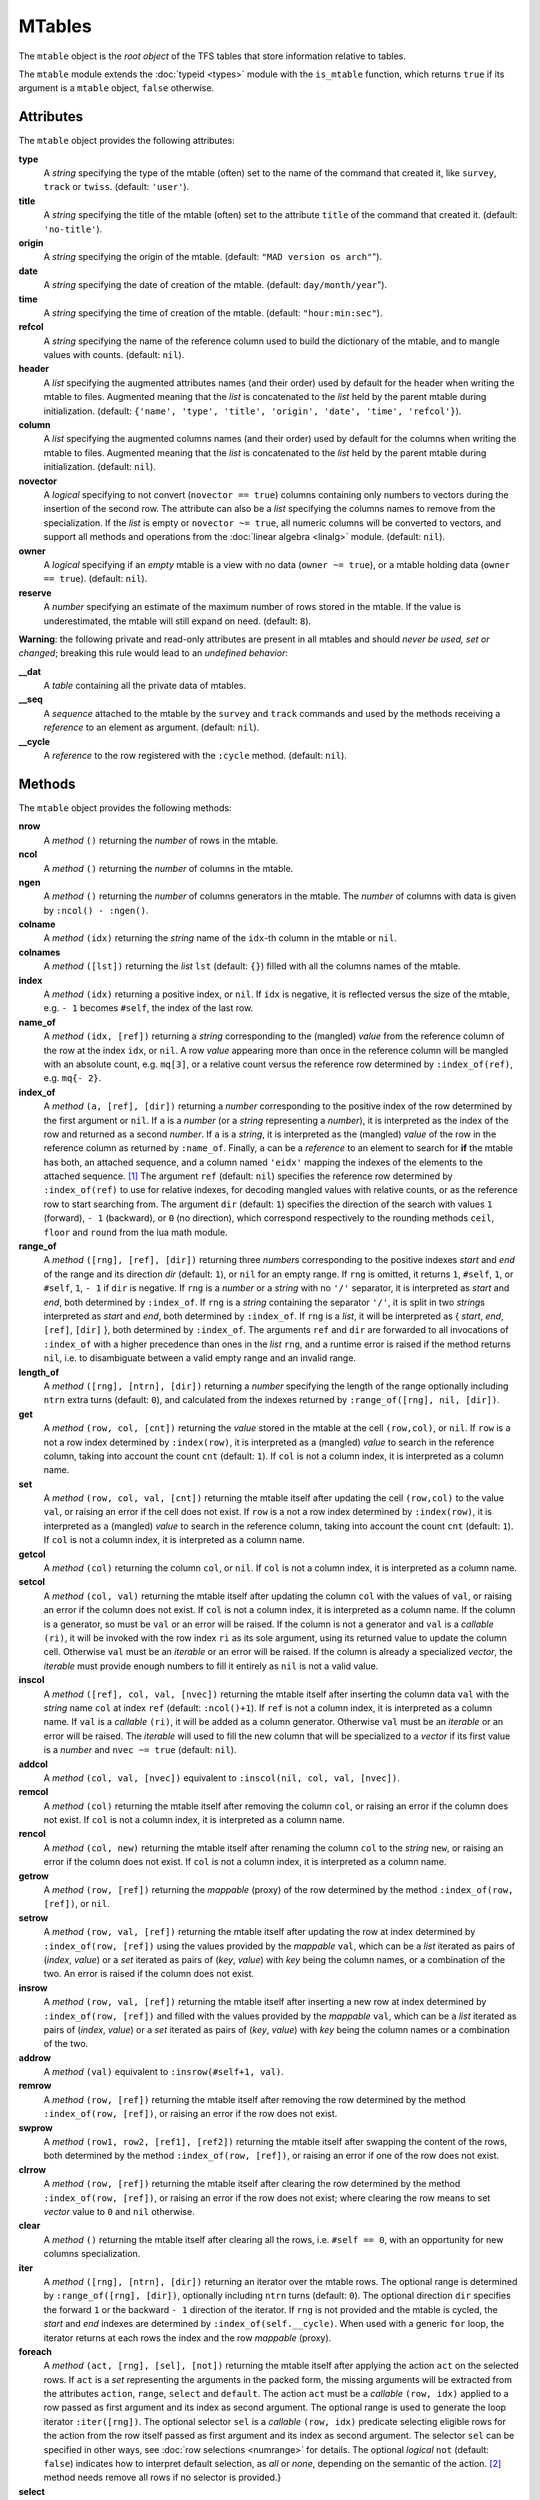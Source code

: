 MTables
=======
.. _ch.gen.mtbl:




The :literal:`mtable` object is the *root object* of the TFS tables that store information relative to tables.

The :literal:`mtable` module extends the :doc:`typeid <types>` module with the :literal:`is_mtable` function, which returns :literal:`true` if its argument is a :literal:`mtable` object, :literal:`false` otherwise.

Attributes
----------

The :literal:`mtable` object provides the following attributes:

**type**
	 A *string* specifying the type of the mtable (often) set to the name of the command that created it, like :literal:`survey`, :literal:`track` or :literal:`twiss`. (default: :literal:`'user'`).

**title**
	 A *string* specifying the title of the mtable (often) set to the attribute :literal:`title` of the command that created it. (default: :literal:`'no-title'`).

**origin**
	 A *string* specifying the origin of the mtable. (default: :literal:`"MAD version os arch"`").

**date**
	 A *string* specifying the date of creation of the mtable. (default: :literal:`day/month/year`").

**time**
	 A *string* specifying the time of creation of the mtable. (default: :literal:`"hour:min:sec"`).

**refcol**
	 A *string* specifying the name of the reference column used to build the dictionary of the mtable, and to mangle values with counts. (default: :literal:`nil`).

**header**
	 A *list* specifying the augmented attributes names (and their order) used by default for the header when writing the mtable to files. Augmented meaning that the *list* is concatenated to the *list* held by the parent mtable during initialization. 
	 (default: :literal:`{'name', 'type', 'title', 'origin', 'date', 'time', 'refcol'}`).

**column**
	 A *list* specifying the augmented columns names (and their order) used by default for the columns when writing the mtable to files. Augmented meaning that the *list* is concatenated to the *list* held by the parent mtable during initialization. (default: :literal:`nil`).

**novector**
	 A *logical* specifying to not convert (:literal:`novector == true`) columns containing only numbers to vectors during the insertion of the second row. The attribute can also be a *list* specifying the columns names to remove from the specialization. If the *list* is empty or :literal:`novector ~= true`, all numeric columns will be converted to vectors, and support all methods and operations from the :doc:`linear algebra <linalg>` module. (default: :literal:`nil`).

**owner**
	 A *logical* specifying if an *empty* mtable is a view with no data (:literal:`owner ~= true`), or a mtable holding data (:literal:`owner == true`). (default: :literal:`nil`).

**reserve**
	 A *number* specifying an estimate of the maximum number of rows stored in the mtable. If the value is underestimated, the mtable will still expand on need. (default: :literal:`8`).


**Warning**: the following private and read-only attributes are present in all mtables and should *never be used, set or changed*; breaking this rule would lead to an *undefined behavior*:

**__dat**
	 A *table* containing all the private data of mtables.

**__seq**
	 A *sequence* attached to the mtable by the :literal:`survey` and :literal:`track` commands and used by the methods receiving a *reference* to an element as argument. (default: :literal:`nil`).

**__cycle**
	 A *reference* to the row registered with the :literal:`:cycle` method. (default: :literal:`nil`).


Methods
-------

The :literal:`mtable` object provides the following methods:

**nrow**
	 A *method*	:literal:`()` returning the *number* of rows in the mtable.

**ncol**
	 A *method*	:literal:`()` returning the *number* of columns in the mtable.

**ngen**
	 A *method*	:literal:`()` returning the *number* of columns generators in the mtable. The *number* of columns with data is given by :literal:`:ncol() - :ngen()`.

**colname**
	 A *method*	:literal:`(idx)` returning the *string* name of the :literal:`idx`-th column in the mtable or :literal:`nil`.

**colnames**
	 A *method*	:literal:`([lst])` returning the *list* :literal:`lst` (default: :literal:`{}`) filled with all the columns names of the mtable.

**index**
	 A *method*	:literal:`(idx)` returning a positive index, or :literal:`nil`. If :literal:`idx` is negative, it is reflected versus the size of the mtable, e.g. :literal:`- 1` becomes :literal:`#self`, the index of the last row.

**name_of**
	 A *method*	:literal:`(idx, [ref])` returning a *string* corresponding to the (mangled) *value* from the reference column of the row at the index :literal:`idx`, or :literal:`nil`. A row *value* appearing more than once in the reference column will be mangled with an absolute count, e.g. :literal:`mq[3]`, or a relative count versus the reference row determined by :literal:`:index_of(ref)`, e.g. :literal:`mq{- 2}`.

**index_of**
	 A *method*	:literal:`(a, [ref], [dir])` returning a *number* corresponding to the positive index of the row determined by the first argument or :literal:`nil`. If :literal:`a` is a *number* (or a *string* representing a *number*), it is interpreted as the index of the row and returned as a second *number*. If :literal:`a` is a *string*, it is interpreted as the (mangled) *value* of the row in the reference column as returned by :literal:`:name_of`. Finally, :literal:`a` can be a *reference* to an element to search for **if** the mtable has both, an attached sequence, and a column named :literal:`'eidx'` mapping the indexes of the elements to the attached sequence. [#f1]_ The argument :literal:`ref` (default: :literal:`nil`) specifies the reference row determined by :literal:`:index_of(ref)` to use for relative indexes, for decoding mangled values with relative counts, or as the reference row to start searching from. The argument :literal:`dir` (default: :literal:`1`) specifies the direction of the search with values :literal:`1` (forward), :literal:`- 1` (backward), or :literal:`0` (no direction), which correspond respectively to the rounding methods :literal:`ceil`, :literal:`floor` and :literal:`round` from the lua math module.

**range_of**
	 A *method*	:literal:`([rng], [ref], [dir])` returning three *number*\ s corresponding to the positive indexes *start* and *end* of the range and its direction *dir* (default: :literal:`1`), or :literal:`nil` for an empty range. If :literal:`rng` is omitted, it returns :literal:`1`, :literal:`#self`, :literal:`1`, or :literal:`#self`, :literal:`1`, :literal:`- 1` if :literal:`dir` is negative. If :literal:`rng` is a *number* or a *string* with no :literal:`'/'` separator, it is interpreted as *start* and *end*, both determined by :literal:`:index_of`. If :literal:`rng` is a *string* containing the separator :literal:`'/'`, it is split in two *string*\ s interpreted as *start* and *end*, both determined by :literal:`:index_of`. If :literal:`rng` is a *list*, it will be interpreted as { *start*, *end*, :literal:`[ref]`, :literal:`[dir]` }, both determined by :literal:`:index_of`. The arguments :literal:`ref` and :literal:`dir` are forwarded to all invocations of :literal:`:index_of` with a higher precedence than ones in the *list* :literal:`rng`, and a runtime error is raised if the method returns :literal:`nil`, i.e. to disambiguate between a valid empty range and an invalid range.

**length_of**
	 A *method*	:literal:`([rng], [ntrn], [dir])` returning a *number* specifying the length of the range optionally including :literal:`ntrn` extra turns (default: :literal:`0`), and calculated from the indexes returned by :literal:`:range_of([rng], nil, [dir])`.

**get**
	 A *method*	:literal:`(row, col, [cnt])` returning the *value* stored in the mtable at the cell :literal:`(row,col)`, or :literal:`nil`. If :literal:`row` is a not a row index determined by :literal:`:index(row)`, it is interpreted as a (mangled) *value* to search in the reference column, taking into account the count :literal:`cnt` (default: :literal:`1`). If :literal:`col` is not a column index, it is interpreted as a column name.

**set**
	 A *method*	:literal:`(row, col, val, [cnt])` returning the mtable itself after updating the cell :literal:`(row,col)` to the value :literal:`val`, or raising an error if the cell does not exist. If :literal:`row` is a not a row index determined by :literal:`:index(row)`, it is interpreted as a (mangled) *value* to search in the reference column, taking into account the count :literal:`cnt` (default: :literal:`1`). If :literal:`col` is not a column index, it is interpreted as a column name.

**getcol**
	 A *method*	:literal:`(col)` returning the column :literal:`col`, or :literal:`nil`. If :literal:`col` is not a column index, it is interpreted as a column name.

**setcol**
	 A *method*	:literal:`(col, val)` returning the mtable itself after updating the column :literal:`col` with the values of :literal:`val`, or raising an error if the column does not exist. If :literal:`col` is not a column index, it is interpreted as a column name. If the column is a generator, so must be :literal:`val` or an error will be raised. If the column is not a generator and :literal:`val` is a *callable* :literal:`(ri)`, it will be invoked with the row index :literal:`ri` as its sole argument, using its returned value to update the column cell. Otherwise :literal:`val` must be an *iterable* or an error will be raised. If the column is already a specialized *vector*, the *iterable* must provide enough numbers to fill it entirely as :literal:`nil` is not a valid value.

**inscol**
	 A *method*	:literal:`([ref], col, val, [nvec])` returning the mtable itself after inserting the column data :literal:`val` with the *string* name :literal:`col` at index :literal:`ref` (default: :literal:`:ncol()+1`). If :literal:`ref` is not a column index, it is interpreted as a column name. If :literal:`val` is a *callable* :literal:`(ri)`, it will be added as a column generator. Otherwise :literal:`val` must be an *iterable* or an error will be raised. The *iterable* will used to fill the new column that will be specialized to a *vector* if its first value is a *number* and :literal:`nvec ~= true` (default: :literal:`nil`).

**addcol**
	 A *method*	:literal:`(col, val, [nvec])` equivalent to :literal:`:inscol(nil, col, val, [nvec])`.

**remcol**
	 A *method*	:literal:`(col)` returning the mtable itself after removing the column :literal:`col`, or raising an error if the column does not exist. If :literal:`col` is not a column index, it is interpreted as a column name.

**rencol**
	 A *method*	:literal:`(col, new)` returning the mtable itself after renaming the column :literal:`col` to the *string* :literal:`new`, or raising an error if the column does not exist. If :literal:`col` is not a column index, it is interpreted as a column name.

**getrow**
	 A *method*	:literal:`(row, [ref])` returning the *mappable* (proxy) of the row determined by the method :literal:`:index_of(row, [ref])`, or :literal:`nil`.

**setrow**
	 A *method*	:literal:`(row, val, [ref])` returning the mtable itself after updating the row at index determined by :literal:`:index_of(row, [ref])` using the values provided by the *mappable* :literal:`val`, which can be a *list* iterated as pairs of (*index*, *value*) or a *set* iterated as pairs of (*key*, *value*) with *key* being the column names, or a combination of the two. An error is raised if the column does not exist.

**insrow**
	 A *method*	:literal:`(row, val, [ref])` returning the mtable itself after inserting a new row at index determined by :literal:`:index_of(row, [ref])` and filled with the values provided by the *mappable* :literal:`val`, which can be a *list* iterated as pairs of (*index*, *value*) or a *set* iterated as pairs of (*key*, *value*) with *key* being the column names or a combination of the two.

**addrow**
	 A *method*	:literal:`(val)` equivalent to :literal:`:insrow(#self+1, val)`.

**remrow**
	 A *method*	:literal:`(row, [ref])` returning the mtable itself after removing the row determined by the method :literal:`:index_of(row, [ref])`, or raising an error if the row does not exist.

**swprow**
	 A *method*	:literal:`(row1, row2, [ref1], [ref2])` returning the mtable itself after swapping the content of the rows, both determined by the method :literal:`:index_of(row, [ref])`, or raising an error if one of the row does not exist.

**clrrow**
	 A *method*	:literal:`(row, [ref])` returning the mtable itself after clearing the row determined by the method :literal:`:index_of(row, [ref])`, or raising an error if the row does not exist; where clearing the row means to set *vector* value to :literal:`0` and :literal:`nil` otherwise.

**clear**
	 A *method*	:literal:`()` returning the mtable itself after clearing all the rows, i.e. :literal:`#self == 0`, with an opportunity for new columns specialization.

**iter**
	 A *method*	:literal:`([rng], [ntrn], [dir])` returning an iterator over the mtable rows. The optional range is determined by :literal:`:range_of([rng], [dir])`, optionally including :literal:`ntrn` turns (default: :literal:`0`). The optional direction :literal:`dir` specifies the forward :literal:`1` or the backward :literal:`- 1` direction of the iterator. If :literal:`rng` is not provided and the mtable is cycled, the *start* and *end* indexes are determined by :literal:`:index_of(self.__cycle)`. When used with a generic :literal:`for` loop, the iterator returns at each rows the index and the row *mappable* (proxy).

**foreach**
	 A *method*	:literal:`(act, [rng], [sel], [not])` returning the mtable itself after applying the action :literal:`act` on the selected rows. If :literal:`act` is a *set* representing the arguments in the packed form, the missing arguments will be extracted from the attributes :literal:`action`, :literal:`range`, :literal:`select` and :literal:`default`. The action :literal:`act` must be a *callable* :literal:`(row, idx)` applied to a row passed as first argument and its index as second argument. The optional range is used to generate the loop iterator :literal:`:iter([rng])`. The optional selector :literal:`sel` is a *callable* :literal:`(row, idx)` predicate selecting eligible rows for the action from the row itself passed as first argument and its index as second argument. The selector :literal:`sel` can be specified in other ways, see :doc:`row selections <numrange>` for details. The optional *logical* :literal:`not` (default: :literal:`false`) indicates how to interpret default selection, as *all* or *none*, depending on the semantic of the action. [#f2]_ method needs remove all rows if no selector is provided.}

**select**
	 A *method*	:literal:`([rng], [sel], [not])` returning the mtable itself after selecting the rows using :literal:`:foreach(sel_act, [rng], [sel], [not])`. By default mtable have all their rows deselected, the selection being stored as *boolean* in the column at index :literal:`0` and named :literal:`is_selected`.

**deselect**
	 A *method*	:literal:`([rng], [sel], [not])` returning the mtable itself after deselecting the rows using :literal:`:foreach(desel_act, [rng], [sel], [not])`. By default mtable have all their rows deselected, the selection being stored as *boolean* in the column at index :literal:`0` and named :literal:`is_selected`.

**filter**
	 A *method*	:literal:`([rng], [sel], [not])` returning a *list* containing the positive indexes of the rows determined by :literal:`:foreach(filt_act, [rng], [sel], [not])`, and its size.

**insert**
	 A *method*	:literal:`(row, [rng], [sel])` returning the mtable itself after inserting the rows in the *list* :literal:`row` at the indexes determined by :literal:`:filter([rng], [sel], true)`. If the arguments are passed in the packed form, the extra attribute :literal:`rows` will be used as a replacement for the argument :literal:`row`, and if the attribute :literal:`where="after"` is defined then the rows will be inserted after the selected indexes. The insertion scheme depends on the number :math:`R` of rows in the *list* :literal:`row` versus the number :math:`S` of rows selected by :literal:`:filter`; :math:`1\times 1` (one row inserted at one index), :math:`R\times 1` (:math:`R` rows inserted at one index), :math:`1\times S` (one row inserted at :math:`S` indexes) and :math:`R\times S` (:math:`R` rows inserted at :math:`S` indexes). Hence, the insertion schemes insert respectively :math:`1`, :math:`R`, :math:`S`, and :math:`\min(R, S)` rows.

**remove**
	 A *method*	:literal:`([rng], [sel])` returning the mtable itself after removing the rows determined by :literal:`:filter([rng], [sel], true)`.

**sort**
	 A *method*	:literal:`(cmp, [rng], [sel])` returning the mtable itself after sorting the rows at the indexes determined by :literal:`:filter([rng], [sel], true)` using the ordering *callable* :literal:`cmp(row1, row2)`. The arguments :literal:`row1` and :literal:`row2` are *mappable* (proxies) referring to the current rows being compared and providing access to the columns values for the comparison. [#f3]_ The argument :literal:`cmp` can be specified in a compact ordering form as a *string* that will be converted to an ordering *callable* by the function :literal:`str2cmp` from the :doc:`utility <numrange>` module. For example, the *string* "-y,x" will be converted by the method to the following *lambda* :literal:`\r1,r2 -> r1.y > r2.y or r1.y == r2.y and r1.x < r2.x`, where :literal:`y` and :literal:`x` are the columns used to sort the mtable in descending (`-`) and ascending (:literal:`+`) order respectively. The compact ordering form is not limited in the number of columns and avoids making mistakes in the comparison logic when many columns are involved.

**cycle**
	 A *method*	:literal:`(a)` returning the mtable itself after checking that :literal:`a` is a valid reference using :literal:`:index_of(a)`, and storing it in the :literal:`__cycle` attribute, itself erased by the methods editing the mtable like :literal:`:insert`, :literal:`:remove` or :literal:`:sort`.

**copy**
	 A *method*	:literal:`([name], [owner])` returning a new mtable from a copy of :literal:`self`, with the optional :literal:`name` and the optional attribute :literal:`owner` set. If the mtable is a view, so will be the copy unless :literal:`owner == true`.

**is_view**
	 A *method*	:literal:`()` returning :literal:`true` if the mtable is a view over another mtable data, :literal:`false` otherwise.

**set_readonly**
	 Set the mtable as read-only, including the columns and the rows proxies.

**read**
	 A *method*	:literal:`([filname])` returning a new instance of :literal:`self` filled with the data read from the file determined by :literal:`openfile(filename, 'r', {'.tfs','.txt','.dat'})` from the :doc:`utility <miscfuns>` module. This method can read columns containing the data types *nil*, *boolean*, *number*, *complex number*, (numerical) *range*, and (quoted) *string*. The header can also contain tables saved as *string* and decoded with *function* :literal:`str2tbl` from the :doc:`utility <miscfuns>` module.

**write**
	 A *method*	:literal:`([filname], [clst], [hlst], [rsel])` returning the mtable itself after writing its content to the file determined by :literal:`openfile(filename, 'w', {'.tfs', '.txt', '.dat'})` from the :doc:`utility <miscfuns>` module. The columns to write and their order is determined by :literal:`clst` or :literal:`self.column` (default: :literal:`nil` :math:`\equiv` all columns). The attributes to write in the header and their order is determined by :literal:`hlst` or :literal:`self.header`. The *logical* :literal:`rsel` indicates to save all rows or only rows selected by the :literal:`:select` method (:literal:`rsel == true`). This method can write columns containing the data types *nil*, *boolean*, *number*, *complex number*, (numerical) *range*, and (quoted) *string*. The header can also contain tables saved as *string* and encoded with *function* :literal:`tbl2str` from the :doc:`utility <miscfuns>` module.

**print**
	 A *method*	:literal:`([clst], [hlst], [rsel])` equivalent to :literal:`:write(nil, [clst], [hlst], [rsel])`.

**save_sel**
	 A *method*	:literal:`([sel])` saving the rows selection to the optional *iterable* :literal:`sel` (default: :literal:`{}`) and return it.

**restore_sel**
	 A *method*	:literal:`(sel)` restoring the rows selection from the *iterable* :literal:`sel`. The indexes of :literal:`sel` must match the indexes of the rows in the mtable.

**make_dict**
	 A *method*	:literal:`([col])` returning the mtable itself after building the rows dictionnary from the values of the reference column determined by :literal:`col` (default: :literal:`refcol`) for fast row access. If :literal:`col` is not a column index, it is interpreted as a column name except for the special name :literal:`'none'` that disables the rows dictionnary and reset :literal:`refcol` to :literal:`nil`.

**check_mtbl**
	 A *method*	:literal:`()` checking the integrity of the mtable and its dictionary (if any), for debugging purpose only.


Metamethods
-----------

The :literal:`mtable` object provides the following metamethods:


**__len**
	 A *metamethod*	:literal:`()` called by the length operator :literal:`#` to return the number of rows in the mtable.

**__add**
	 A *metamethod*	:literal:`(val)` called by the plus operator :literal:`+` returning the mtable itself after appending the row :literal:`val` at its end, similiar to the :literal:`:addrow` method.

**__index**
	 A *metamethod*	:literal:`(key)` called by the indexing operator :literal:`[key]` to return the *value* of an attribute determined by *key*. The *key* is interpreted differently depending on its type with the following precedence:

		#. A *number* is interpreted as a row index and returns an *iterable* on the row (proxy) or :literal:`nil`.
		#. Other *key* types are interpreted as *object* attributes subject to object model lookup.
		#. If the *value* associated with *key* is :literal:`nil`, then *key* is interpreted as a column name and returns the column if it exists, otherwise...
		#. If *key* is not a column name, then *key* is interpreted as a value in the reference column and returns either an *iterable* on the row (proxy) determined by this value or an *iterable* on the rows (proxies) holding this non-unique value. 
		#. Otherwise returns :literal:`nil`.

**__newindex**
	 A *metamethod*	:literal:`(key, val)` called by the assignment operator :literal:`[key]=val` to create new attributes for the pairs (*key*, *value*). If *key* is a *number* or a value specifying a row in the reference column or a *string* specifying a column name, the following error is raised:

.. code-block::
	
	"invalid mtable write access (use 'set' methods)"


**__init**
	 A *metamethod*	:literal:`()` called by the constructor to build the mtable from the column names stored in its *list* part and some attributes, like :literal:`owner`, :literal:`reserve` and :literal:`novector`.

**__copy**
	 A *metamethod*	:literal:`()` similar to the :literal:`copy`.




**__mtbl**
	 A unique private *reference* that characterizes mtables.


MTables creation
----------------
.. _sec.tbl.create:


Any column name in the *list* that is enclosed by braces is designated as the refererence column for the dictionnary that provides fast row indexing, and the attribute :literal:`refcol` is set accordingly.

Some attributes are considered during the creation by the :literal:`__init`, like :literal:`owner`, :literal:`reserve` and :literal:`novector`, and some others are initialized with defined values like :literal:`type`, :literal:`title`, :literal:`origin`, :literal:`date`, :literal:`time`, and :literal:`refcol`. The attributes :literal:`header` and :literal:`column` are concatenated with the the parent ones to build incrementing *list* of attributes names and columns names used by default when writing the mtable to files, and these lists are not provided as arguments.



.. code-block::
	
	local mtable in MAD
	local tbl = mtable 'mytable' {
	
	   {'name'}, 'x', 'y' } -- column 'name' is the refcol
	  + { 'p11', 1.1, 1.2 }
	  + { 'p12', 2.1, 2.2 }
	  + { 'p13', 2.1, 3.2 }
	  + { 'p11', 3.1, 4.2 }
	print(tbl.name, tbl.refcol, tbl:getcol'name')
	-- display: mytable  name   mtable reference column: 0x010154cd10

**Pitfall:** When a column is named :literal:`'name'`, it must be explicitly accessed, e.g. with the :literal:`:getcol` method, as the indexing operator :literal:`[]` gives the precedence to object's attributes and methods. Hence, :literal:`tbl.name` returns the table name :literal:`'mytable'`, not the column :literal:`'name'`.

Rows selections
---------------
.. _sec.tbl.rowsel:

The row selection in mtable use predicates in combination with iterators. The mtable iterator manages the range of rows where to apply the selection, while the predicate says if a row in this range is illegible for the selection. In order to ease the use of methods based on the :literal:`:foreach` method, the selector predicate :literal:`sel` can be built from different types of information provided in a *set* with the following attributes:

**selected**
	 A *boolean* compared to the rows selection stored in column :literal:`'is_selected'`.

**pattern**
	 A *string* interpreted as a pattern to match the *string* in the reference column, which must exist, using :literal:`string.match` from the standard library, see `Lua 5.2 <http://github.com/MethodicalAcceleratorDesign/MADdocs/blob/master/lua52-refman-madng.pdf>`_ §6.4 for details. If the reference column does not exist, it can be built using the method.

**list**
	 An *iterable* interpreted as a *list* used to build a *set* and select the rows by their name, i.e. the built predicate will use :literal:`tbl[row.name]` as a *logical*, meaning that column :literal:`name` must exists. An alternate column name can be provided through the key :literal:`colname`, i.e. used as :literal:`tbl[row[colname]]`. If the *iterable* is a single item, e.g. a *string*, it will be converted first to a *list*.

**table**
	 A *mappable* interpreted as a *set* used to select the rows by their name, i.e. the built predicate will use :literal:`tbl[row.name]` as a *logical*, meaning that column :literal:`name` must exists. If the *mappable* contains a *list* or is a single item, it will be converted first to a *list* and its *set* part will be discarded.

**kind**
	 An *iterable* interpreted as a *list* used to build a *set* and select the rows by their kind, i.e. the built predicate will use :literal:`tbl[row.kind]` as a *logical*, meaning that column :literal:`kind` must exists. If the *iterable* is a single item, e.g. a *string*, it will be converted first to a *list*. This case is equivalent to :literal:`list` with :literal:`colname='kind'`.

**select**
	 A *callable* interpreted as the selector itself, which allows to build any kind of predicate or to complete the restrictions already built above.

All these attributes are used in the aforementioned order to incrementally build predicates that are combined with logical conjunctions, i.e. :literal:`and`'ed, to give the final predicate used by the :literal:`:foreach` method. If only one of these attributes is needed, it is possible to pass it directly in :literal:`sel`, not as an attribute in a *set*, and its type will be used to determine the kind of predicate to build. For example, :literal:`tbl:foreach(act, "\POW MB")` is equivalent to :literal:`tbl:foreach{action=act, pattern="\POW MB"}`.

Indexes, names and counts
-------------------------

Indexing a mtable triggers a complex look up mechanism where the arguments will be interpreted in various ways as described in the metamethod :literal:`__index`. A *number* will be interpreted as a relative row index in the list of rows, and a negative index will be considered as relative to the end of the mtable, i.e. :literal:`- 1` is the last row. Non-*number* will be interpreted first as an object key (can be anything), looking for mtable methods or attributes; then as a column name or as a row *value* in the reference column if nothing was found.

If a row exists but its *value* is not unique in the reference column, an *iterable* is returned. An *iterable* supports the length :literal:`#` operator to retrieve the number of rows with the same *value*, the indexing operator :literal:`[]` waiting for a count :math:`n` to retrieve the :math:`n`-th row from the start with that *value*, and the iterator :literal:`ipairs` to use with generic :literal:`for` loops.



**Note:** Compared to the sequence, the indexing operator :literal:`[]` and the method :literal:`:index_of` of the mtable always interprets a *number* as a (relative) row index. To find a row from a :math:`s`-position [m] in the mtable if the column exists, use the functions :literal:`lsearch` or :literal:`bsearch` (if they are monotonic) from the :doc:`utility <miscfuns>` module.



.. code-block::
	
	local mtable in MAD
	local tbl = mtable { {'name'}, 'x', 'y' } -- column 'name' is the refcol
	                   + { 'p11', 1.1, 1.2 }
	                   + { 'p12', 2.1, 2.2 }
	                   + { 'p13', 2.1, 3.2 }
	                   + { 'p11', 3.1, 4.2 }
	print(tbl[ 1].y) -- display: 1.2
	print(tbl[-1].y) -- display: 4.2
	
	print(#tbl.p11, tbl.p12.y, tbl.p11[2].y)            -- display: 2 2.2 4.2
	for _,r in ipairs(tbl.p11) do io.write(r.x," ") end -- display: 1.1 3.1
	for _,v in ipairs(tbl.p12) do io.write(v,  " ") end -- display: 'p12' 2.1 2.2
	
	-- print name of point with name p11 in absolute and relative to p13.
	print(tbl:name_of(4))       -- display: p11[2]  (2nd p11 from start)
	print(tbl:name_of(1, -2))   -- display: p11{-1} (1st p11 before p13)



Iterators and ranges
--------------------

Ranging a mtable triggers a complex look up mechanism where the arguments will be interpreted in various ways as described in the method :literal:`:range_of`, itself based on the methods :literal:`:index_of` and :literal:`:index`. The number of rows selected by a mtable range can be computed by the :literal:`:length_of` method, which accepts an extra *number* of turns to consider in the calculation.

The mtable iterators are created by the method :literal:`:iter`, based on the method :literal:`:range_of` as mentioned in its description and includes an extra *number* of turns as for the method :literal:`:length_of`, and a direction :literal:`1` (forward) or :literal:`- 1` (backward) for the iteration.

The method :literal:`:foreach` uses the iterator returned by :literal:`:iter` with a range as its sole argument to loop over the rows where to apply the predicate before executing the action. The methods :literal:`:select`, :literal:`:deselect`, :literal:`:filter`, :literal:`:insert`, and :literal:`:remove` are all based directly or indirectly on the :literal:`:foreach` method. Hence, to iterate backward over a mtable range, these methods have to use either its *list* form or a numerical range. For example the invocation :literal:`tbl:foreach(\r -> print(r.name), {-2, 2, nil, -1})` will iterate backward over the entire mtable excluding the first and last rows, equivalently to the invocation :literal:`tbl:foreach(\r -> print(r.name), -2..2..-1)`.

The following example shows how to access to the rows with the :literal:`:foreach` method:

.. code-block::
	
	local mtable in MAD
	local tbl = mtable { {'name'}, 'x', 'y' }
	                   + { 'p11', 1.1, 1.2 }
	                   + { 'p12', 2.1, 2.2 }
	                   + { 'p13', 2.1, 3.2 }
	                   + { 'p11', 3.1, 4.2 }
	
	local act = \r -> print(r.name, r.y)
	tbl:foreach(act, -2..2..-1)
	-- display:  p13   3.2
	!            p12   2.2
	tbl:foreach(act, "p11[1]/p11[2]")
	-- display:  p11   1.2
	!            p12   2.2
	!            p13   3.2
	!            p11   4.2
	tbl:foreach{action=act, range="p11[1]/p13"}
	-- display:  p11   1.2
	!            p12   2.2
	!            p13   3.2
	tbl:foreach{action=act, pattern="[^1](*\$*)"}
	-- display:  p12   2.2
	!            p13   3.2
	local act = \r -> print(r.name, r.y, r.is_selected)
	tbl:select{pattern="p.1"}:foreach{action=act, range="1/-1"}
	-- display:  p11   1.2   true
	!            p12   2.2   nil
	!            p13   3.2   nil
	!            p11   4.2   true


Examples
--------

Creating a MTable
"""""""""""""""""

The following example shows how the :literal:`track` command, i.e. :literal:`self` hereafter, creates its MTable:

.. code-block::
	
	local header = { -- extra attributes to save in track headers
	  'direction', 'observe', 'implicit', 'misalign', 'deltap', 'lost' }
	
	local function make_mtable (self, (*range*), nosave)
	  local title, dir, observe, implicit, misalign, deltap, savemap in self
	  local sequ, nrow = self.sequence, nosave and 0 or 16
	
	  return mtable(sequ.name, { -- keep column order!
	    (*type*)='track', title=title, header=header,
	    direction=dir, observe=observe, implicit=implicit, misalign=misalign,
	    deltap=deltap, lost=0, (*range*)=(*range*), reserve=nrow, __seq=sequ,
	    {'name'}, 'kind', 's', 'l', 'id', 'x', 'px', 'y', 'py', 't', 'pt',
	    'slc', 'turn', 'tdir', 'eidx', 'status', savemap and '__map' or nil })
	end


Extending a MTable
""""""""""""""""""

The following example shows how to extend the MTable created by a :literal:`twiss` command with the elements tilt, angle and integrated strengths from the attached sequence:

.. code-block::
	
	-- The prelude creating the sequence seq is omitted.
	local tws = twiss { sequence=seq, method=4, cofind=true }
	
	local is_integer in MAD.typeid
	tws:addcol('angle', \ri => -- add angle column
	      local idx = tws[ri].eidx
	      return is_integer(idx) and tws.__seq[idx].angle or 0 end)
	   :addcol('tilt', \ri => -- add tilt column
	      local idx = tws[ri].eidx
	      return is_integer(idx) and tws.__seq[idx].tilt or 0 end)
	
	for i=1,6 do -- add k(*\IT{i}*)l and k(*\IT{i}*)sl columns
	tws:addcol('k'..i-1..'l', \ri =>
	      local idx = tws[ri].eidx
	      if not is_integer(idx) then return 0 end -- implicit drift
	      local elm = tws.__seq[idx]
	      return (elm['k'..i-1] or 0)*elm.l + ((elm.knl or {})[i] or 0)
	    end)
	   :addcol('k'..i-1..'sl', \ri =>
	      local idx = tws[ri].eidx
	      if not is_integer(idx) then return 0 end -- implicit drift
	      local elm = tws.__seq[idx]
	      return (elm['k'..i-1..'s'] or 0)*elm.l + ((elm.ksl or {})[i] or 0)
	    end)
	end
	
	local cols = {'name', 'kind', 's', 'l', 'angle', 'tilt',
	    'x', 'px', 'y', 'py', 't', 'pt',
	    'beta11', 'beta22', 'alfa11', 'alfa22', 'mu1', 'mu2', 'dx', 'ddx',
	    'k1l', 'k2l', 'k3l', 'k4l', 'k1sl', 'k2sl', 'k3sl', 'k4sl'}
	
	tws:write("twiss", cols) -- write header and columns to file twiss.tfs

Hopefully, the :doc:`physics <gphys>` module provides the *function* :literal:`melmcol(mtbl, cols)` to achieve the same task easily:

.. code-block::
	
	-- The prelude creating the sequence seq is omitted.
	local tws = twiss { sequence=seq, method=4, cofind=true }
	
	-- Add element properties as columns
	local melmcol in MAD.gphys
	local melmcol(tws, {'angle', 'tilt', 'k1l' , 'k2l' , 'k3l' , 'k4l',
	                                     'k1sl', 'k2sl', 'k3sl', 'k4sl'})
	
	-- write TFS table
	tws:write("twiss", {
	    'name', 'kind', 's', 'l', 'angle', 'tilt',
	    'x', 'px', 'y', 'py', 't', 'pt',
	    'beta11', 'beta22', 'alfa11', 'alfa22', 'mu1', 'mu2', 'dx', 'ddx',
	    'k1l', 'k2l', 'k3l', 'k4l', 'k1sl', 'k2sl', 'k3sl', 'k4sl'})


.. rubric:: Footnotes

.. [#f1] These information are usually provided by the command creating the :literal:`mtable`, like :literal:`survey` and :literal:`track`.
.. [#f2] For example, the :literal:`:remove` method needs :literal:`not=true` to *not* remove all rows if no selector is provided.
.. [#f3] A *mappable* supports the length operator :literal:`#`, the indexing operator :literal:`[]`, and generic :literal:`for` loops with :literal:`pairs`.
.. [#f4] An *iterable* supports the length operator :literal:`#`, the indexing operator :literal:`[]`, and generic :literal:`for` loops with :literal:`ipairs`.
